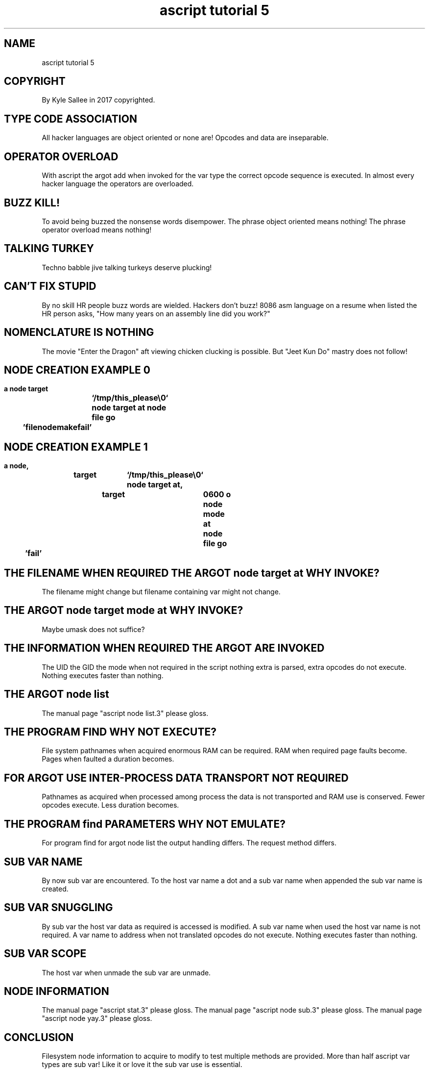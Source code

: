 .TH "ascript tutorial 5" 5

.SH NAME
.EX
ascript tutorial 5

.SH COPYRIGHT
.EX
By Kyle Sallee in 2017 copyrighted.

.SH TYPE CODE ASSOCIATION
.EX
All     hacker  languages are object oriented or  none are!
Opcodes and     data      are inseparable.

.SH OPERATOR OVERLOAD
.EX
With    ascript the argot add when    invoked for the var type
the     correct opcode    sequence is executed.
In      almost  every     hacker      language
the     operators         are         overloaded.

.SH BUZZ KILL!
.EX
To  avoid    being buzzed
the nonsense words disempower.
The phrase   object   oriented means nothing!
The phrase   operator overload means nothing!

.SH TALKING TURKEY
.EX
Techno babble jive talking turkeys deserve plucking!

.SH CAN'T FIX STUPID
.EX
By no skill HR people buzz words are wielded.
Hackers don't buzz!
8086 asm language on a resume when listed the HR person asks,
"How many years on an assembly line did you work?"

.SH NOMENCLATURE IS NOTHING
.EX
The movie "Enter the Dragon"  aft viewing chicken clucking is possible.
But "Jeet Kun Do" mastry does not follow!

.SH NODE CREATION EXAMPLE 0
.EX
.in -8
\fB
a
node
target	`/tmp/this_please\\0`
node target at
node file
go 	'filenodemakefail'
\fR
.in

.SH NODE CREATION EXAMPLE 1
.EX
.in -8
\fB
a
node,		target	`/tmp/this_please\\0`
node target at,	target	0600 o
node mode at
node file
go 	'fail'
\fR
.in

.SH THE FILENAME WHEN REQUIRED THE ARGOT node target at WHY INVOKE?
.EX
The filename                might     change
but filename containing var might not change.

.SH THE ARGOT node target mode at WHY INVOKE?
.EX
Maybe umask does not suffice?

.SH THE INFORMATION WHEN REQUIRED THE ARGOT ARE INVOKED
.EX
The UID the GID the mode when not required in the script
nothing extra is parsed, extra opcodes do not execute.
Nothing executes faster than nothing.

.SH THE ARGOT node list
.EX
The manual page "ascript node list.3" please gloss.

.SH THE PROGRAM FIND WHY NOT EXECUTE?
.EX
File  system pathnames when acquired enormous RAM can be required.
RAM   when required page faults   become.
Pages when faulted  a    duration becomes.

.SH FOR ARGOT USE INTER-PROCESS DATA TRANSPORT NOT REQUIRED
.EX
Pathnames as acquired when processed
among process the data is not transported and
RAM use is conserved.
Fewer opcodes execute.  Less duration becomes.

.SH THE PROGRAM find PARAMETERS WHY NOT EMULATE?
.EX
For program find
for argot   node list
the output  handling differs.
The request method   differs.

.SH SUB VAR NAME
.EX
By now sub  var are  encountered.
To the host var name a  dot
and a sub var name when appended
the    sub  var name is created.

.SH SUB VAR SNUGGLING
.EX
By sub var the  host var  data as   required is accessed is modified.
A  sub var name when used the  host var name is not         required.
A  var name to address when not translated opcodes do not execute.
Nothing executes faster than nothing.

.SH SUB VAR SCOPE
.EX
The host var when unmade
the sub  var are  unmade.

.SH NODE INFORMATION
.EX
The manual page "ascript stat.3"     please gloss.
The manual page "ascript node sub.3" please gloss.
The manual page "ascript node yay.3" please gloss.

.SH CONCLUSION
.EX
Filesystem node information to  acquire to modify to test
multiple        methods     are provided.
More than  half ascript     var types   are sub var!
Like it or love it the sub  var use     is  essential.

.SH AUTHOR
.EX
In 2016; by Kyle Sallee; ascript was created.
In 2017; by Kyle Sallee; ascript tutorial 5.5 was created.

.SH LICENSE
.EX
By \fBman 7 ascript\fR the license is provided.

.SH SEE ALSO
.EX
\fB
man 1 ascript
man 5 ascript
man 5 ascript tutorial 6
man 5 ascript var
man 7 ascript
\fR
